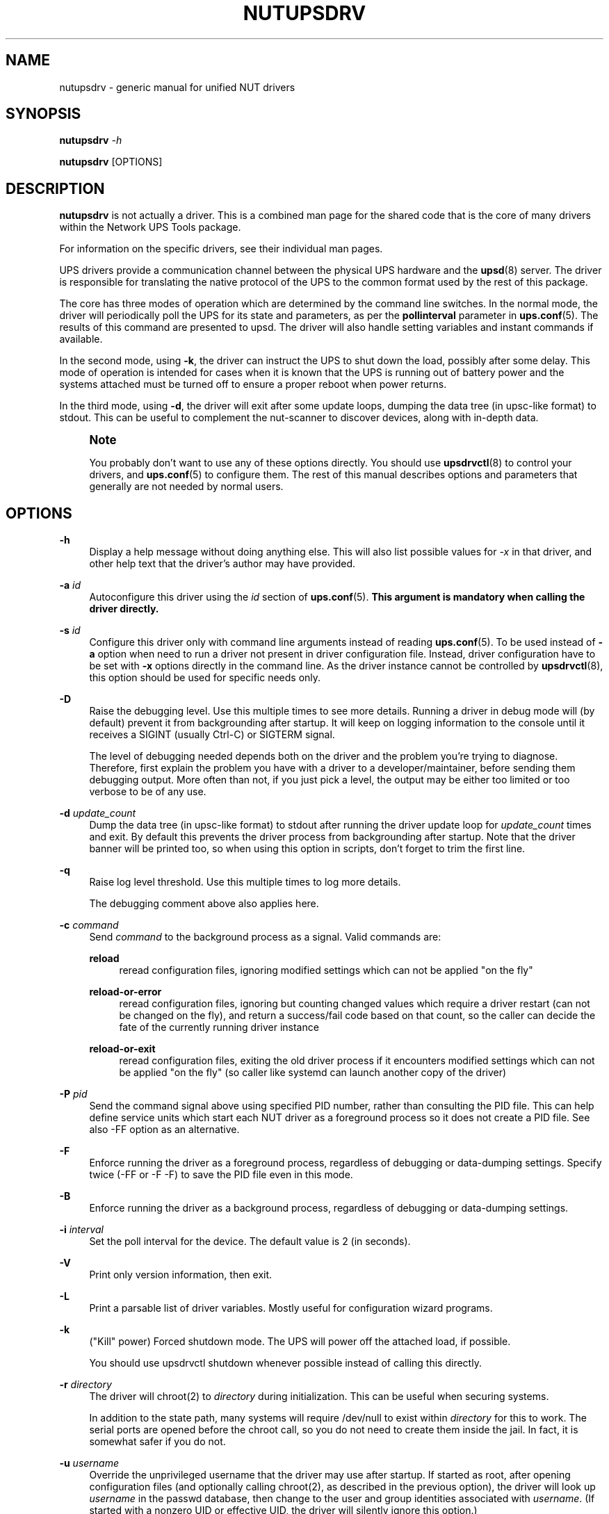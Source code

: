 '\" t
.\"     Title: nutupsdrv
.\"    Author: [FIXME: author] [see http://www.docbook.org/tdg5/en/html/author]
.\" Generator: DocBook XSL Stylesheets vsnapshot <http://docbook.sf.net/>
.\"      Date: 04/02/2024
.\"    Manual: NUT Manual
.\"    Source: Network UPS Tools 2.8.2
.\"  Language: English
.\"
.TH "NUTUPSDRV" "8" "04/02/2024" "Network UPS Tools 2\&.8\&.2" "NUT Manual"
.\" -----------------------------------------------------------------
.\" * Define some portability stuff
.\" -----------------------------------------------------------------
.\" ~~~~~~~~~~~~~~~~~~~~~~~~~~~~~~~~~~~~~~~~~~~~~~~~~~~~~~~~~~~~~~~~~
.\" http://bugs.debian.org/507673
.\" http://lists.gnu.org/archive/html/groff/2009-02/msg00013.html
.\" ~~~~~~~~~~~~~~~~~~~~~~~~~~~~~~~~~~~~~~~~~~~~~~~~~~~~~~~~~~~~~~~~~
.ie \n(.g .ds Aq \(aq
.el       .ds Aq '
.\" -----------------------------------------------------------------
.\" * set default formatting
.\" -----------------------------------------------------------------
.\" disable hyphenation
.nh
.\" disable justification (adjust text to left margin only)
.ad l
.\" -----------------------------------------------------------------
.\" * MAIN CONTENT STARTS HERE *
.\" -----------------------------------------------------------------
.SH "NAME"
nutupsdrv \- generic manual for unified NUT drivers
.SH "SYNOPSIS"
.sp
\fBnutupsdrv\fR \fI\-h\fR
.sp
\fBnutupsdrv\fR [OPTIONS]
.SH "DESCRIPTION"
.sp
\fBnutupsdrv\fR is not actually a driver\&. This is a combined man page for the shared code that is the core of many drivers within the Network UPS Tools package\&.
.sp
For information on the specific drivers, see their individual man pages\&.
.sp
UPS drivers provide a communication channel between the physical UPS hardware and the \fBupsd\fR(8) server\&. The driver is responsible for translating the native protocol of the UPS to the common format used by the rest of this package\&.
.sp
The core has three modes of operation which are determined by the command line switches\&. In the normal mode, the driver will periodically poll the UPS for its state and parameters, as per the \fBpollinterval\fR parameter in \fBups.conf\fR(5)\&. The results of this command are presented to upsd\&. The driver will also handle setting variables and instant commands if available\&.
.sp
In the second mode, using \fB\-k\fR, the driver can instruct the UPS to shut down the load, possibly after some delay\&. This mode of operation is intended for cases when it is known that the UPS is running out of battery power and the systems attached must be turned off to ensure a proper reboot when power returns\&.
.sp
In the third mode, using \fB\-d\fR, the driver will exit after some update loops, dumping the data tree (in upsc\-like format) to stdout\&. This can be useful to complement the nut\-scanner to discover devices, along with in\-depth data\&.
.if n \{\
.sp
.\}
.RS 4
.it 1 an-trap
.nr an-no-space-flag 1
.nr an-break-flag 1
.br
.ps +1
\fBNote\fR
.ps -1
.br
.sp
You probably don\(cqt want to use any of these options directly\&. You should use \fBupsdrvctl\fR(8) to control your drivers, and \fBups.conf\fR(5) to configure them\&. The rest of this manual describes options and parameters that generally are not needed by normal users\&.
.sp .5v
.RE
.SH "OPTIONS"
.PP
\fB\-h\fR
.RS 4
Display a help message without doing anything else\&. This will also list possible values for
\fI\-x\fR
in that driver, and other help text that the driver\(cqs author may have provided\&.
.RE
.PP
\fB\-a\fR \fIid\fR
.RS 4
Autoconfigure this driver using the
\fIid\fR
section of
\fBups.conf\fR(5)\&.
\fBThis argument is mandatory when calling the driver directly\&.\fR
.RE
.PP
\fB\-s\fR \fIid\fR
.RS 4
Configure this driver only with command line arguments instead of reading
\fBups.conf\fR(5)\&. To be used instead of
\fB\-a\fR
option when need to run a driver not present in driver configuration file\&. Instead, driver configuration have to be set with
\fB\-x\fR
options directly in the command line\&. As the driver instance cannot be controlled by
\fBupsdrvctl\fR(8), this option should be used for specific needs only\&.
.RE
.PP
\fB\-D\fR
.RS 4
Raise the debugging level\&. Use this multiple times to see more details\&. Running a driver in debug mode will (by default) prevent it from backgrounding after startup\&. It will keep on logging information to the console until it receives a SIGINT (usually Ctrl\-C) or SIGTERM signal\&.
.sp
The level of debugging needed depends both on the driver and the problem you\(cqre trying to diagnose\&. Therefore, first explain the problem you have with a driver to a developer/maintainer, before sending them debugging output\&. More often than not, if you just pick a level, the output may be either too limited or too verbose to be of any use\&.
.RE
.PP
\fB\-d\fR \fIupdate_count\fR
.RS 4
Dump the data tree (in upsc\-like format) to stdout after running the driver update loop for
\fIupdate_count\fR
times and exit\&. By default this prevents the driver process from backgrounding after startup\&. Note that the driver banner will be printed too, so when using this option in scripts, don\(cqt forget to trim the first line\&.
.RE
.PP
\fB\-q\fR
.RS 4
Raise log level threshold\&. Use this multiple times to log more details\&.
.sp
The debugging comment above also applies here\&.
.RE
.PP
\fB\-c\fR \fIcommand\fR
.RS 4
Send
\fIcommand\fR
to the background process as a signal\&. Valid commands are:
.PP
\fBreload\fR
.RS 4
reread configuration files, ignoring modified settings which can not be applied "on the fly"
.RE
.PP
\fBreload\-or\-error\fR
.RS 4
reread configuration files, ignoring but counting changed values which require a driver restart (can not be changed on the fly), and return a success/fail code based on that count, so the caller can decide the fate of the currently running driver instance
.RE
.PP
\fBreload\-or\-exit\fR
.RS 4
reread configuration files, exiting the old driver process if it encounters modified settings which can not be applied "on the fly" (so caller like systemd can launch another copy of the driver)
.RE
.RE
.PP
\fB\-P\fR \fIpid\fR
.RS 4
Send the command signal above using specified PID number, rather than consulting the PID file\&. This can help define service units which start each NUT driver as a foreground process so it does not create a PID file\&. See also
\-FF
option as an alternative\&.
.RE
.PP
\fB\-F\fR
.RS 4
Enforce running the driver as a foreground process, regardless of debugging or data\-dumping settings\&. Specify twice (\-FF
or
\-F \-F) to save the PID file even in this mode\&.
.RE
.PP
\fB\-B\fR
.RS 4
Enforce running the driver as a background process, regardless of debugging or data\-dumping settings\&.
.RE
.PP
\fB\-i\fR \fIinterval\fR
.RS 4
Set the poll interval for the device\&. The default value is 2 (in seconds)\&.
.RE
.PP
\fB\-V\fR
.RS 4
Print only version information, then exit\&.
.RE
.PP
\fB\-L\fR
.RS 4
Print a parsable list of driver variables\&. Mostly useful for configuration wizard programs\&.
.RE
.PP
\fB\-k\fR
.RS 4
("Kill" power) Forced shutdown mode\&. The UPS will power off the attached load, if possible\&.
.sp
You should use
upsdrvctl shutdown
whenever possible instead of calling this directly\&.
.RE
.PP
\fB\-r\fR \fIdirectory\fR
.RS 4
The driver will chroot(2) to
\fIdirectory\fR
during initialization\&. This can be useful when securing systems\&.
.sp
In addition to the state path, many systems will require /dev/null to exist within
\fIdirectory\fR
for this to work\&. The serial ports are opened before the chroot call, so you do not need to create them inside the jail\&. In fact, it is somewhat safer if you do not\&.
.RE
.PP
\fB\-u\fR \fIusername\fR
.RS 4
Override the unprivileged username that the driver may use after startup\&. If started as root, after opening configuration files (and optionally calling chroot(2), as described in the previous option), the driver will look up
\fIusername\fR
in the
passwd
database, then change to the user and group identities associated with
\fIusername\fR\&. (If started with a nonzero UID or effective UID, the driver will silently ignore this option\&.)
.sp
When compiling NUT from source, the default username is typically
nobody, and this may cause permission errors when the driver opens the UPS device node\&. You can use this option to temporarily override the defaults\&. For testing purposes, you can set this option to
root
to bypass permission errors, especially with USB\-based drivers\&. However, you will want to remove this option later in order to avoid permission conflicts between the driver and the unprivileged copy of
\fBupsd\fR(8)\&.
.RE
.PP
\fB\-g\fR \fIgroupname\fR
.RS 4
Override the unprivileged group name that the driver may use after startup to set permissions for the filesystem socket so
upsd
may still access it if the run\-time
user
of the driver normally would deny that access\&.
.RE
.PP
\fB\-x\fR \fIvar\fR=\fIval\fR
.RS 4
Define a variable called
\fIvar\fR
with the value of
\fIvar\fR
in the driver\&. This varies from driver to driver \- see the specific man pages for more information\&.
.sp
This is like setting
\fIvar\fR=\fIval\fR
in
\fBups.conf\fR(5), but
\fB\-x\fR
overrides any settings from that file\&.
.RE
.SH "DIAGNOSTICS"
.sp
Information about the startup process is printed to stdout\&. Additional messages after that point are available in the syslog\&. After \fBupsd\fR(8) starts, the UPS clients such as \fBupsc\fR(8) can be used to query the status of an UPS\&.
.SH "PROGRAM CONTROL"
.sp
You should always use \fBupsdrvctl\fR(8) to control the drivers\&. While drivers can be started by hand for testing purposes, it is not recommended for production use\&.
.SH "FILES"
.PP
ups\&.conf
.RS 4
Required configuration file\&. This contains all details on which drivers to start and where the hardware is attached\&.
.RE
.SH "ENVIRONMENT VARIABLES"
.sp
\fBNUT_DEBUG_LEVEL\fR sets default debug verbosity if no \fB\-D\fR arguments were provided on command line, but does not request that the daemon runs in foreground mode\&.
.sp
\fBNUT_CONFPATH\fR is the path name of the directory that contains ups\&.conf and other configuration files\&. If this variable is not set, drivers use a built\-in default, which is often /usr/local/ups/etc\&.
.sp
\fBNUT_STATEPATH\fR is the path name of the directory in which \fBupsd\fR and drivers keep shared state information\&. If this variable is not set, \fBupsd\fR and drivers use a built\-in default, which is often /var/state/ups\&. The \fBSTATEPATH\fR directive in \fBupsd.conf\fR(5) overrides this variable\&.
.sp
\fBNUT_ALTPIDPATH\fR is the path name of the directory in which \fBupsd\fR and drivers store \&.pid files\&. If this variable is not set, \fBupsd\fR and drivers use either \fBNUT_STATEPATH\fR if set, or ALTPIDPATH if set, or otherwise the built\-in default \fBSTATEPATH\fR\&.
.SH "BUGS"
.sp
Some of the drivers may have bugs\&. See their manuals for more information\&.
.SH "SEE ALSO"
.SS "Server:"
.sp
.RS 4
.ie n \{\
\h'-04'\(bu\h'+03'\c
.\}
.el \{\
.sp -1
.IP \(bu 2.3
.\}
\fBupsd\fR(8)
.RE
.SS "Clients:"
.sp
.RS 4
.ie n \{\
\h'-04'\(bu\h'+03'\c
.\}
.el \{\
.sp -1
.IP \(bu 2.3
.\}
\fBupsc\fR(8)
.RE
.sp
.RS 4
.ie n \{\
\h'-04'\(bu\h'+03'\c
.\}
.el \{\
.sp -1
.IP \(bu 2.3
.\}
\fBupscmd\fR(8)
.RE
.sp
.RS 4
.ie n \{\
\h'-04'\(bu\h'+03'\c
.\}
.el \{\
.sp -1
.IP \(bu 2.3
.\}
\fBupsrw\fR(8)
.RE
.sp
.RS 4
.ie n \{\
\h'-04'\(bu\h'+03'\c
.\}
.el \{\
.sp -1
.IP \(bu 2.3
.\}
\fBupslog\fR(8)
.RE
.sp
.RS 4
.ie n \{\
\h'-04'\(bu\h'+03'\c
.\}
.el \{\
.sp -1
.IP \(bu 2.3
.\}
\fBupsmon\fR(8)
.RE
.SS "CGI programs:"
.sp
.RS 4
.ie n \{\
\h'-04'\(bu\h'+03'\c
.\}
.el \{\
.sp -1
.IP \(bu 2.3
.\}
\fBupsset.cgi\fR(8)
.RE
.sp
.RS 4
.ie n \{\
\h'-04'\(bu\h'+03'\c
.\}
.el \{\
.sp -1
.IP \(bu 2.3
.\}
\fBupsstats.cgi\fR(8)
.RE
.sp
.RS 4
.ie n \{\
\h'-04'\(bu\h'+03'\c
.\}
.el \{\
.sp -1
.IP \(bu 2.3
.\}
\fBupsimage.cgi\fR(8)
.RE
.SS "Driver control:"
.sp
.RS 4
.ie n \{\
\h'-04'\(bu\h'+03'\c
.\}
.el \{\
.sp -1
.IP \(bu 2.3
.\}
\fBnut-driver-enumerator\fR(8)
.RE
.sp
.RS 4
.ie n \{\
\h'-04'\(bu\h'+03'\c
.\}
.el \{\
.sp -1
.IP \(bu 2.3
.\}
\fBupsdrvctl\fR(8)
.RE
.sp
.RS 4
.ie n \{\
\h'-04'\(bu\h'+03'\c
.\}
.el \{\
.sp -1
.IP \(bu 2.3
.\}
\fBupsdrvsvcctl\fR(8)
.RE
.SS "Drivers:"
.sp
.RS 4
.ie n \{\
\h'-04'\(bu\h'+03'\c
.\}
.el \{\
.sp -1
.IP \(bu 2.3
.\}
\fBadelsystem_cbi\fR(8)
.RE
.sp
.RS 4
.ie n \{\
\h'-04'\(bu\h'+03'\c
.\}
.el \{\
.sp -1
.IP \(bu 2.3
.\}
\fBal175\fR(8)
.RE
.sp
.RS 4
.ie n \{\
\h'-04'\(bu\h'+03'\c
.\}
.el \{\
.sp -1
.IP \(bu 2.3
.\}
\fBapc_modbus\fR(8)
.RE
.sp
.RS 4
.ie n \{\
\h'-04'\(bu\h'+03'\c
.\}
.el \{\
.sp -1
.IP \(bu 2.3
.\}
\fBapcsmart-old\fR(8)
.RE
.sp
.RS 4
.ie n \{\
\h'-04'\(bu\h'+03'\c
.\}
.el \{\
.sp -1
.IP \(bu 2.3
.\}
\fBapcsmart\fR(8)
.RE
.sp
.RS 4
.ie n \{\
\h'-04'\(bu\h'+03'\c
.\}
.el \{\
.sp -1
.IP \(bu 2.3
.\}
\fBapcupsd-ups\fR(8)
.RE
.sp
.RS 4
.ie n \{\
\h'-04'\(bu\h'+03'\c
.\}
.el \{\
.sp -1
.IP \(bu 2.3
.\}
\fBasem\fR(8)
.RE
.sp
.RS 4
.ie n \{\
\h'-04'\(bu\h'+03'\c
.\}
.el \{\
.sp -1
.IP \(bu 2.3
.\}
\fBbcmxcp\fR(8)
.RE
.sp
.RS 4
.ie n \{\
\h'-04'\(bu\h'+03'\c
.\}
.el \{\
.sp -1
.IP \(bu 2.3
.\}
\fBbcmxcp_usb\fR(8)
.RE
.sp
.RS 4
.ie n \{\
\h'-04'\(bu\h'+03'\c
.\}
.el \{\
.sp -1
.IP \(bu 2.3
.\}
\fBbelkin\fR(8)
.RE
.sp
.RS 4
.ie n \{\
\h'-04'\(bu\h'+03'\c
.\}
.el \{\
.sp -1
.IP \(bu 2.3
.\}
\fBbelkinunv\fR(8)
.RE
.sp
.RS 4
.ie n \{\
\h'-04'\(bu\h'+03'\c
.\}
.el \{\
.sp -1
.IP \(bu 2.3
.\}
\fBbestfcom\fR(8)
.RE
.sp
.RS 4
.ie n \{\
\h'-04'\(bu\h'+03'\c
.\}
.el \{\
.sp -1
.IP \(bu 2.3
.\}
\fBbestfortress\fR(8)
.RE
.sp
.RS 4
.ie n \{\
\h'-04'\(bu\h'+03'\c
.\}
.el \{\
.sp -1
.IP \(bu 2.3
.\}
\fBbestuferrups\fR(8)
.RE
.sp
.RS 4
.ie n \{\
\h'-04'\(bu\h'+03'\c
.\}
.el \{\
.sp -1
.IP \(bu 2.3
.\}
\fBbestups\fR(8)
.RE
.sp
.RS 4
.ie n \{\
\h'-04'\(bu\h'+03'\c
.\}
.el \{\
.sp -1
.IP \(bu 2.3
.\}
\fBblazer-common\fR(8)
.RE
.sp
.RS 4
.ie n \{\
\h'-04'\(bu\h'+03'\c
.\}
.el \{\
.sp -1
.IP \(bu 2.3
.\}
\fBblazer_ser\fR(8)
.RE
.sp
.RS 4
.ie n \{\
\h'-04'\(bu\h'+03'\c
.\}
.el \{\
.sp -1
.IP \(bu 2.3
.\}
\fBblazer_usb\fR(8)
.RE
.sp
.RS 4
.ie n \{\
\h'-04'\(bu\h'+03'\c
.\}
.el \{\
.sp -1
.IP \(bu 2.3
.\}
\fBclone\fR(8)
.RE
.sp
.RS 4
.ie n \{\
\h'-04'\(bu\h'+03'\c
.\}
.el \{\
.sp -1
.IP \(bu 2.3
.\}
\fBdummy-ups\fR(8)
.RE
.sp
.RS 4
.ie n \{\
\h'-04'\(bu\h'+03'\c
.\}
.el \{\
.sp -1
.IP \(bu 2.3
.\}
\fBetapro\fR(8)
.RE
.sp
.RS 4
.ie n \{\
\h'-04'\(bu\h'+03'\c
.\}
.el \{\
.sp -1
.IP \(bu 2.3
.\}
\fBeverups\fR(8)
.RE
.sp
.RS 4
.ie n \{\
\h'-04'\(bu\h'+03'\c
.\}
.el \{\
.sp -1
.IP \(bu 2.3
.\}
\fBgamatronic\fR(8)
.RE
.sp
.RS 4
.ie n \{\
\h'-04'\(bu\h'+03'\c
.\}
.el \{\
.sp -1
.IP \(bu 2.3
.\}
\fBgeneric_gpio\fR(8)
.RE
.sp
.RS 4
.ie n \{\
\h'-04'\(bu\h'+03'\c
.\}
.el \{\
.sp -1
.IP \(bu 2.3
.\}
\fBgeneric_modbus\fR(8)
.RE
.sp
.RS 4
.ie n \{\
\h'-04'\(bu\h'+03'\c
.\}
.el \{\
.sp -1
.IP \(bu 2.3
.\}
\fBgenericups\fR(8)
.RE
.sp
.RS 4
.ie n \{\
\h'-04'\(bu\h'+03'\c
.\}
.el \{\
.sp -1
.IP \(bu 2.3
.\}
\fBhuawei-ups2000\fR(8)
.RE
.sp
.RS 4
.ie n \{\
\h'-04'\(bu\h'+03'\c
.\}
.el \{\
.sp -1
.IP \(bu 2.3
.\}
\fBisbmex\fR(8)
.RE
.sp
.RS 4
.ie n \{\
\h'-04'\(bu\h'+03'\c
.\}
.el \{\
.sp -1
.IP \(bu 2.3
.\}
\fBivtscd\fR(8)
.RE
.sp
.RS 4
.ie n \{\
\h'-04'\(bu\h'+03'\c
.\}
.el \{\
.sp -1
.IP \(bu 2.3
.\}
\fBliebert-esp2\fR(8)
.RE
.sp
.RS 4
.ie n \{\
\h'-04'\(bu\h'+03'\c
.\}
.el \{\
.sp -1
.IP \(bu 2.3
.\}
\fBliebert\fR(8)
.RE
.sp
.RS 4
.ie n \{\
\h'-04'\(bu\h'+03'\c
.\}
.el \{\
.sp -1
.IP \(bu 2.3
.\}
\fBmacosx-ups\fR(8)
.RE
.sp
.RS 4
.ie n \{\
\h'-04'\(bu\h'+03'\c
.\}
.el \{\
.sp -1
.IP \(bu 2.3
.\}
\fBmasterguard\fR(8)
.RE
.sp
.RS 4
.ie n \{\
\h'-04'\(bu\h'+03'\c
.\}
.el \{\
.sp -1
.IP \(bu 2.3
.\}
\fBmetasys\fR(8)
.RE
.sp
.RS 4
.ie n \{\
\h'-04'\(bu\h'+03'\c
.\}
.el \{\
.sp -1
.IP \(bu 2.3
.\}
\fBmge-shut\fR(8)
.RE
.sp
.RS 4
.ie n \{\
\h'-04'\(bu\h'+03'\c
.\}
.el \{\
.sp -1
.IP \(bu 2.3
.\}
\fBmge-utalk\fR(8)
.RE
.sp
.RS 4
.ie n \{\
\h'-04'\(bu\h'+03'\c
.\}
.el \{\
.sp -1
.IP \(bu 2.3
.\}
\fBmicrodowell\fR(8)
.RE
.sp
.RS 4
.ie n \{\
\h'-04'\(bu\h'+03'\c
.\}
.el \{\
.sp -1
.IP \(bu 2.3
.\}
\fBmicrosol-apc\fR(8)
.RE
.sp
.RS 4
.ie n \{\
\h'-04'\(bu\h'+03'\c
.\}
.el \{\
.sp -1
.IP \(bu 2.3
.\}
\fBnetxml-ups\fR(8)
.RE
.sp
.RS 4
.ie n \{\
\h'-04'\(bu\h'+03'\c
.\}
.el \{\
.sp -1
.IP \(bu 2.3
.\}
\fBnut-ipmipsu\fR(8)
.RE
.sp
.RS 4
.ie n \{\
\h'-04'\(bu\h'+03'\c
.\}
.el \{\
.sp -1
.IP \(bu 2.3
.\}
\fBnut_usb_addvars\fR(8)
.RE
.sp
.RS 4
.ie n \{\
\h'-04'\(bu\h'+03'\c
.\}
.el \{\
.sp -1
.IP \(bu 2.3
.\}
\fBnutdrv_atcl_usb\fR(8)
.RE
.sp
.RS 4
.ie n \{\
\h'-04'\(bu\h'+03'\c
.\}
.el \{\
.sp -1
.IP \(bu 2.3
.\}
\fBnutdrv_qx\fR(8)
.RE
.sp
.RS 4
.ie n \{\
\h'-04'\(bu\h'+03'\c
.\}
.el \{\
.sp -1
.IP \(bu 2.3
.\}
\fBnutdrv_siemens_sitop\fR(8)
.RE
.sp
.RS 4
.ie n \{\
\h'-04'\(bu\h'+03'\c
.\}
.el \{\
.sp -1
.IP \(bu 2.3
.\}
\fBoneac\fR(8)
.RE
.sp
.RS 4
.ie n \{\
\h'-04'\(bu\h'+03'\c
.\}
.el \{\
.sp -1
.IP \(bu 2.3
.\}
\fBoptiups\fR(8)
.RE
.sp
.RS 4
.ie n \{\
\h'-04'\(bu\h'+03'\c
.\}
.el \{\
.sp -1
.IP \(bu 2.3
.\}
\fBphoenixcontact_modbus\fR(8)
.RE
.sp
.RS 4
.ie n \{\
\h'-04'\(bu\h'+03'\c
.\}
.el \{\
.sp -1
.IP \(bu 2.3
.\}
\fBpijuice\fR(8)
.RE
.sp
.RS 4
.ie n \{\
\h'-04'\(bu\h'+03'\c
.\}
.el \{\
.sp -1
.IP \(bu 2.3
.\}
\fBpowercom\fR(8)
.RE
.sp
.RS 4
.ie n \{\
\h'-04'\(bu\h'+03'\c
.\}
.el \{\
.sp -1
.IP \(bu 2.3
.\}
\fBpowerman-pdu\fR(8)
.RE
.sp
.RS 4
.ie n \{\
\h'-04'\(bu\h'+03'\c
.\}
.el \{\
.sp -1
.IP \(bu 2.3
.\}
\fBpowerpanel\fR(8)
.RE
.sp
.RS 4
.ie n \{\
\h'-04'\(bu\h'+03'\c
.\}
.el \{\
.sp -1
.IP \(bu 2.3
.\}
\fBrhino\fR(8)
.RE
.sp
.RS 4
.ie n \{\
\h'-04'\(bu\h'+03'\c
.\}
.el \{\
.sp -1
.IP \(bu 2.3
.\}
\fBrichcomm_usb\fR(8)
.RE
.sp
.RS 4
.ie n \{\
\h'-04'\(bu\h'+03'\c
.\}
.el \{\
.sp -1
.IP \(bu 2.3
.\}
\fBriello_ser\fR(8)
.RE
.sp
.RS 4
.ie n \{\
\h'-04'\(bu\h'+03'\c
.\}
.el \{\
.sp -1
.IP \(bu 2.3
.\}
\fBriello_usb\fR(8)
.RE
.sp
.RS 4
.ie n \{\
\h'-04'\(bu\h'+03'\c
.\}
.el \{\
.sp -1
.IP \(bu 2.3
.\}
\fBsafenet\fR(8)
.RE
.sp
.RS 4
.ie n \{\
\h'-04'\(bu\h'+03'\c
.\}
.el \{\
.sp -1
.IP \(bu 2.3
.\}
\fBsms_ser\fR(8)
.RE
.sp
.RS 4
.ie n \{\
\h'-04'\(bu\h'+03'\c
.\}
.el \{\
.sp -1
.IP \(bu 2.3
.\}
\fBsnmp-ups\fR(8)
.RE
.sp
.RS 4
.ie n \{\
\h'-04'\(bu\h'+03'\c
.\}
.el \{\
.sp -1
.IP \(bu 2.3
.\}
\fBsocomec_jbus\fR(8)
.RE
.sp
.RS 4
.ie n \{\
\h'-04'\(bu\h'+03'\c
.\}
.el \{\
.sp -1
.IP \(bu 2.3
.\}
\fBsolis\fR(8)
.RE
.sp
.RS 4
.ie n \{\
\h'-04'\(bu\h'+03'\c
.\}
.el \{\
.sp -1
.IP \(bu 2.3
.\}
\fBtripplite\fR(8)
.RE
.sp
.RS 4
.ie n \{\
\h'-04'\(bu\h'+03'\c
.\}
.el \{\
.sp -1
.IP \(bu 2.3
.\}
\fBtripplite_usb\fR(8)
.RE
.sp
.RS 4
.ie n \{\
\h'-04'\(bu\h'+03'\c
.\}
.el \{\
.sp -1
.IP \(bu 2.3
.\}
\fBtripplitesu\fR(8)
.RE
.sp
.RS 4
.ie n \{\
\h'-04'\(bu\h'+03'\c
.\}
.el \{\
.sp -1
.IP \(bu 2.3
.\}
\fBupscode2\fR(8)
.RE
.sp
.RS 4
.ie n \{\
\h'-04'\(bu\h'+03'\c
.\}
.el \{\
.sp -1
.IP \(bu 2.3
.\}
\fBusbhid-ups\fR(8)
.RE
.sp
.RS 4
.ie n \{\
\h'-04'\(bu\h'+03'\c
.\}
.el \{\
.sp -1
.IP \(bu 2.3
.\}
\fBvictronups\fR(8)
.RE
.SS "Internet resources:"
.sp
The NUT (Network UPS Tools) home page: https://www\&.networkupstools\&.org/
